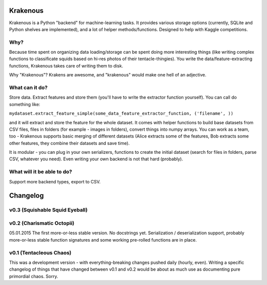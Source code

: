 Krakenous
=========

Krakenous is a Python "backend" for machine-learning tasks. It provides various storage options (currently,
SQLite and Python shelves are implemented), and a lot of helper methods/functions. Designed to help with Kaggle
competitions.

Why?
----

Because time spent on organizing data loading/storage can be spent doing more interesting things (like
writing complex functions to classificate squids based on hi-res photos of their tentacle-thingies). You write the
data/feature-extracting functions, Krakenous takes care of writing them to disk.

Why "Krakenous"? Krakens are awesome, and "krakenous" would make one hell of an adjective.

What can it do?
---------------

Store data. Extract features and store them (you'll have to write the extractor function yourself).
You can call do something like:

``mydataset.extract_feature_simple(some_data_feature_extractor_function, ('filename', ))``

and it will extract and store the feature for the whole dataset. It comes with helper functions to build base
datasets from CSV files, files in folders (for example - images in folders), convert things into numpy arrays.
You can work as a team, too - Krakenous supports basic merging of different datasets (Alice extracts some of the features,
Bob extracts some other features, they combine their datasets and save time).

It is modular - you can plug in your own serializers, functions to create the initial dataset (search for files in folders,
parse CSV, whatever you need). Even writing your own backend is not that hard (probably).

What will it be able to do?
---------------------------

Support more backend types, export to CSV.

Changelog
=========

v0.3 (Squishable Squid Eyeball)
-------------------------------

v0.2 (Charismatic Octopii)
--------------------------

05.01.2015 The first more-or-less stable version. No docstrings yet. Serialization / deserialization support,
probably more-or-less stable function signatures and some working pre-rolled functions are in place.

v0.1 (Tentacleous Chaos)
------------------------

This was a development version - with everything-breaking changes pushed daily (hourly, even).
Writing a specific changelog of things that have changed between v0.1 and v0.2 would be about as much use as
documenting pure primordial chaos. Sorry.